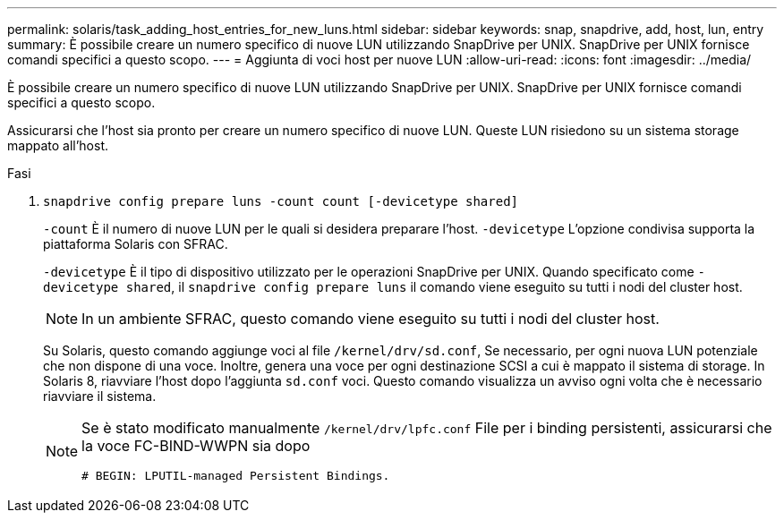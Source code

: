 ---
permalink: solaris/task_adding_host_entries_for_new_luns.html 
sidebar: sidebar 
keywords: snap, snapdrive, add, host, lun, entry 
summary: È possibile creare un numero specifico di nuove LUN utilizzando SnapDrive per UNIX. SnapDrive per UNIX fornisce comandi specifici a questo scopo. 
---
= Aggiunta di voci host per nuove LUN
:allow-uri-read: 
:icons: font
:imagesdir: ../media/


[role="lead"]
È possibile creare un numero specifico di nuove LUN utilizzando SnapDrive per UNIX. SnapDrive per UNIX fornisce comandi specifici a questo scopo.

Assicurarsi che l'host sia pronto per creare un numero specifico di nuove LUN. Queste LUN risiedono su un sistema storage mappato all'host.

.Fasi
. `snapdrive config prepare luns -count count [-devicetype shared]`
+
`-count` È il numero di nuove LUN per le quali si desidera preparare l'host. `-devicetype` L'opzione condivisa supporta la piattaforma Solaris con SFRAC.

+
`-devicetype` È il tipo di dispositivo utilizzato per le operazioni SnapDrive per UNIX. Quando specificato come `-devicetype shared`, il `snapdrive config prepare luns` il comando viene eseguito su tutti i nodi del cluster host.

+

NOTE: In un ambiente SFRAC, questo comando viene eseguito su tutti i nodi del cluster host.

+
Su Solaris, questo comando aggiunge voci al file `/kernel/drv/sd.conf`, Se necessario, per ogni nuova LUN potenziale che non dispone di una voce. Inoltre, genera una voce per ogni destinazione SCSI a cui è mappato il sistema di storage. In Solaris 8, riavviare l'host dopo l'aggiunta `sd.conf` voci. Questo comando visualizza un avviso ogni volta che è necessario riavviare il sistema.

+
[NOTE]
====
Se è stato modificato manualmente `/kernel/drv/lpfc.conf` File per i binding persistenti, assicurarsi che la voce FC-BIND-WWPN sia dopo

`# BEGIN: LPUTIL-managed Persistent Bindings.`

====

